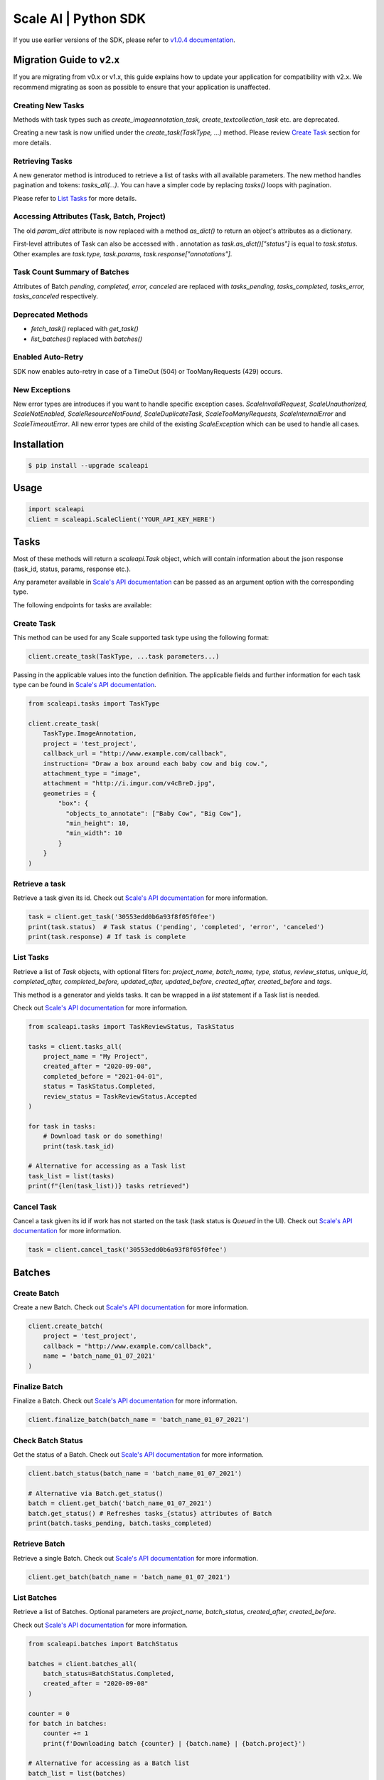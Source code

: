 =====================
Scale AI | Python SDK
=====================

If you use earlier versions of the SDK, please refer to `v1.0.4 documentation <https://github.com/scaleapi/scaleapi-python-client/blob/release-1.0.4/README.rst>`_.


Migration Guide to v2.x
________________________

If you are migrating from v0.x or v1.x,  this guide explains how to update your application for compatibility with v2.x. We recommend migrating as soon as possible to ensure that your application is unaffected.

Creating New Tasks
^^^^^^^^^^^^^^^^^^
Methods with task types such as `create_imageannotation_task, create_textcollection_task` etc. are deprecated.

Creating a new task is now unified under the `create_task(TaskType, ...)` method. Please review `Create Task`_ section for more details.

Retrieving Tasks
^^^^^^^^^^^^^^^^
A new generator method is introduced to retrieve a list of tasks with all available parameters. The new method handles pagination and tokens: `tasks_all(...)`. You can have a simpler code by replacing `tasks()` loops with pagination. 

Please refer to `List Tasks`_ for more details.

Accessing Attributes (Task, Batch, Project)
^^^^^^^^^^^^^^^^^^^^^^^^^^^^^^^^^^^^^^^^^^^^^^^^^^
The old `param_dict` attribute is now replaced with a method `as_dict()` to return an object's attributes as a dictionary.

First-level attributes of Task can also be accessed with `.` annotation as `task.as_dict()["status"]` is equal to `task.status`. 
Other examples are `task.type, task.params, task.response["annotations"]`.

Task Count Summary of Batches
^^^^^^^^^^^^^^^^^^^^^^^^^^^^^
Attributes of Batch `pending, completed, error, canceled` are replaced with `tasks_pending, tasks_completed, tasks_error, tasks_canceled` respectively.

Deprecated Methods
^^^^^^^^^^^^^^^^^^
- `fetch_task()` replaced with `get_task()`
- `list_batches()`  replaced with `batches()`

Enabled Auto-Retry
^^^^^^^^^^^^^^^^^^
SDK now enables auto-retry in case of a TimeOut (504) or TooManyRequests (429) occurs.

New Exceptions
^^^^^^^^^^^^^^
New error types are introduces if you want to handle specific exception cases.
`ScaleInvalidRequest, ScaleUnauthorized, ScaleNotEnabled, ScaleResourceNotFound, ScaleDuplicateTask, ScaleTooManyRequests, ScaleInternalError` and `ScaleTimeoutError`.
All new error types are child of the existing `ScaleException` which can be used to handle all cases.


Installation
____________

.. code-block:: bash

    $ pip install --upgrade scaleapi

Usage
_____

.. code-block:: python

    import scaleapi
    client = scaleapi.ScaleClient('YOUR_API_KEY_HERE')

Tasks
_____

Most of these methods will return a `scaleapi.Task` object, which will contain information
about the json response (task_id, status, params, response etc.).

Any parameter available in `Scale's API documentation`__ can be passed as an argument option with the corresponding type.

__ https://docs.scale.com/reference#tasks-object-overview

The following endpoints for tasks are available:

Create Task
^^^^^^^^^^^

This method can be used for any Scale supported task type using the following format:

.. code-block:: python

    client.create_task(TaskType, ...task parameters...)

Passing in the applicable values into the function definition. The applicable fields and further information for each task type can be found in `Scale's API documentation`__.

__ https://docs.scale.com/reference

.. code-block:: python

    from scaleapi.tasks import TaskType
    
    client.create_task(
        TaskType.ImageAnnotation,
        project = 'test_project',
        callback_url = "http://www.example.com/callback",
        instruction= "Draw a box around each baby cow and big cow.",
        attachment_type = "image",
        attachment = "http://i.imgur.com/v4cBreD.jpg",
        geometries = {
            "box": {
              "objects_to_annotate": ["Baby Cow", "Big Cow"],
              "min_height": 10,
              "min_width": 10
            }
        }
    )
    
Retrieve a task
^^^^^^^^^^^^^^^

Retrieve a task given its id. Check out `Scale's API documentation`__ for more information.

__ https://docs.scale.com/reference#retrieve-tasks

.. code-block :: python

    task = client.get_task('30553edd0b6a93f8f05f0fee')
    print(task.status)  # Task status ('pending', 'completed', 'error', 'canceled')
    print(task.response) # If task is complete

List Tasks
^^^^^^^^^^

Retrieve a list of `Task` objects, with optional filters for: `project_name, batch_name, type, status, review_status, unique_id, completed_after, completed_before, updated_after, updated_before, created_after, created_before` and `tags`. 

This method is a generator and yields tasks. It can be wrapped in a `list` statement if a Task list is needed.

Check out `Scale's API documentation`__ for more information.

__ https://docs.scale.com/reference#list-multiple-tasks

.. code-block :: python
    
    from scaleapi.tasks import TaskReviewStatus, TaskStatus

    tasks = client.tasks_all(
        project_name = "My Project",
        created_after = "2020-09-08",
        completed_before = "2021-04-01",
        status = TaskStatus.Completed,
        review_status = TaskReviewStatus.Accepted
    )
    
    for task in tasks:
        # Download task or do something!
        print(task.task_id)
    
    # Alternative for accessing as a Task list
    task_list = list(tasks) 
    print(f"{len(task_list))} tasks retrieved")

Cancel Task
^^^^^^^^^^^

Cancel a task given its id if work has not started on the task (task status is `Queued` in the UI). Check out `Scale's API documentation`__ for more information.

__ https://docs.scale.com/reference#cancel-task

.. code-block :: python

    task = client.cancel_task('30553edd0b6a93f8f05f0fee')

Batches
_______

Create Batch
^^^^^^^^^^^^

Create a new Batch. Check out `Scale's API documentation`__ for more information.

__ https://docs.scale.com/reference#batch-creation

.. code-block:: python

    client.create_batch(
        project = 'test_project',
        callback = "http://www.example.com/callback",
        name = 'batch_name_01_07_2021'
    )

Finalize Batch
^^^^^^^^^^^^^^^

Finalize a Batch. Check out `Scale's API documentation`__ for more information.

__ https://docs.scale.com/reference#batch-finalization

.. code-block:: python

    client.finalize_batch(batch_name = 'batch_name_01_07_2021')

Check Batch Status
^^^^^^^^^^^^^^^^^^

Get the status of a Batch. Check out `Scale's API documentation`__ for more information.

__ https://docs.scale.com/reference#batch-status

.. code-block:: python

    client.batch_status(batch_name = 'batch_name_01_07_2021')

    # Alternative via Batch.get_status()
    batch = client.get_batch('batch_name_01_07_2021')
    batch.get_status() # Refreshes tasks_{status} attributes of Batch
    print(batch.tasks_pending, batch.tasks_completed)

Retrieve Batch
^^^^^^^^^^^^^^

Retrieve a single Batch. Check out `Scale's API documentation`__ for more information.

__ https://docs.scale.com/reference#batch-retrieval

.. code-block:: python

    client.get_batch(batch_name = 'batch_name_01_07_2021')

List Batches
^^^^^^^^^^^^

Retrieve a list of Batches. Optional parameters are `project_name, batch_status, created_after, created_before`. 

Check out `Scale's API documentation`__ for more information.

__ https://docs.scale.com/reference#batch-list

.. code-block :: python

    from scaleapi.batches import BatchStatus
    
    batches = client.batches_all(
        batch_status=BatchStatus.Completed,
        created_after = "2020-09-08"
    )    
    
    counter = 0
    for batch in batches:
        counter += 1
        print(f'Downloading batch {counter} | {batch.name} | {batch.project}')

    # Alternative for accessing as a Batch list
    batch_list = list(batches) 
    print(f"{len(batch_list))} batches retrieved")    

Projects
________

Create Project
^^^^^^^^^^^^^^

Create a new Project. Check out `Scale's API documentation`__ for more information.

__ https://docs.scale.com/reference#project-creation

.. code-block:: python

    client.create_project(
        project_name = 'test_project',
        type = 'imageannotation,
        params = {'instruction':'Please label the kittens'}
    )

Retrieve Project
^^^^^^^^^^^^^^^^

Retrieve a single Project. Check out `Scale's API documentation`__ for more information.

__ https://docs.scale.com/reference#project-retrieval

.. code-block:: python

    client.get_project(project_name = 'test_project')

List Projects
^^^^^^^^^^^^^

This function does not take any arguments. Retrieve a list of every Project. 
Check out `Scale's API documentation`__ for more information.

__ https://docs.scale.com/reference#batch-list

.. code-block :: python

    counter = 0
    projects = client.projects()
    for project in projects:
        counter += 1
        print(f'Downloading project {counter} | {project.name} | { project.type}')

Update Project
^^^^^^^^^^^^^^

Creates a new version of the Project. Check out `Scale's API documentation`__ for more information.

__ https://docs.scale.com/reference#project-update-parameters

.. code-block :: python

    data = client.update_project(
        project_name='test_project',
        pathc = false,
        instruction='update: Please label all the stuff',
    )

Error handling
______________

If something went wrong while making API calls, then exceptions will be raised automatically
as a `scaleapi.ScaleException` parent type and child exceptions like: `ScaleInvalidRequest, ScaleUnauthorized, ScaleNotEnabled, ScaleResourceNotFound, ScaleDuplicateTask, ScaleTooManyRequests, ScaleInternalError` and `ScaleTimeoutError`.

For example:

.. code-block:: python

    try:
        client.create_task(TaskType.TextCollection, attachment='Some parameters are missing.')
    except ScaleException as err:
        print(err.code)  # 400
        print(err.message)  # Parameters is invalid, reason: "attachments" is required
    
Troubleshooting
_______________

If you notice any problems, please email us at support@scale.com.
